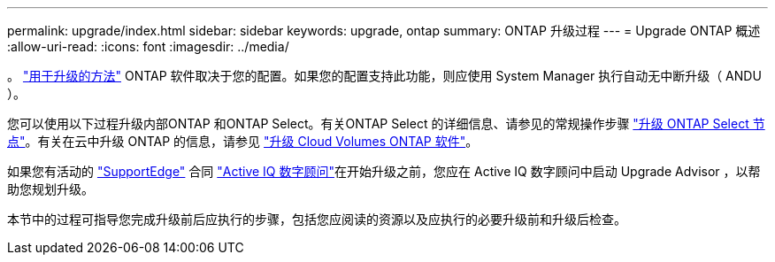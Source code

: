 ---
permalink: upgrade/index.html 
sidebar: sidebar 
keywords: upgrade, ontap 
summary: ONTAP 升级过程 
---
= Upgrade ONTAP 概述
:allow-uri-read: 
:icons: font
:imagesdir: ../media/


。 link:concept_upgrade_methods.html["用于升级的方法"] ONTAP 软件取决于您的配置。如果您的配置支持此功能，则应使用 System Manager 执行自动无中断升级（ ANDU ）。

您可以使用以下过程升级内部ONTAP 和ONTAP Select。有关ONTAP Select 的详细信息、请参见的常规操作步骤 link:https://docs.netapp.com/us-en/ontap-select/concept_adm_upgrading_nodes.html#general-procedure["升级 ONTAP Select 节点"]。有关在云中升级 ONTAP 的信息，请参见 https://docs.netapp.com/us-en/occm/task_updating_ontap_cloud.html["升级 Cloud Volumes ONTAP 软件"^]。

如果您有活动的 link:https://www.netapp.com/us/services/support-edge.aspx["SupportEdge"] 合同 link:https://aiq.netapp.com/["Active IQ 数字顾问"]在开始升级之前，您应在 Active IQ 数字顾问中启动 Upgrade Advisor ，以帮助您规划升级。

本节中的过程可指导您完成升级前后应执行的步骤，包括您应阅读的资源以及应执行的必要升级前和升级后检查。

